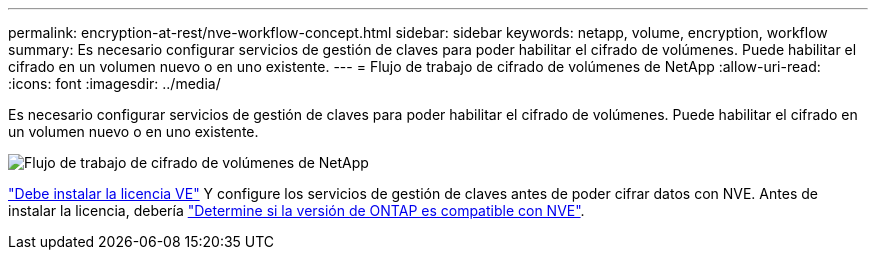 ---
permalink: encryption-at-rest/nve-workflow-concept.html 
sidebar: sidebar 
keywords: netapp, volume, encryption, workflow 
summary: Es necesario configurar servicios de gestión de claves para poder habilitar el cifrado de volúmenes. Puede habilitar el cifrado en un volumen nuevo o en uno existente. 
---
= Flujo de trabajo de cifrado de volúmenes de NetApp
:allow-uri-read: 
:icons: font
:imagesdir: ../media/


[role="lead"]
Es necesario configurar servicios de gestión de claves para poder habilitar el cifrado de volúmenes. Puede habilitar el cifrado en un volumen nuevo o en uno existente.

image::../media/nve-workflow.gif[Flujo de trabajo de cifrado de volúmenes de NetApp]

link:https://docs.netapp.com/us-en/ontap/encryption-at-rest/install-license-task.html["Debe instalar la licencia VE"] Y configure los servicios de gestión de claves antes de poder cifrar datos con NVE.  Antes de instalar la licencia, debería link:cluster-version-support-nve-task.html["Determine si la versión de ONTAP es compatible con NVE"].
